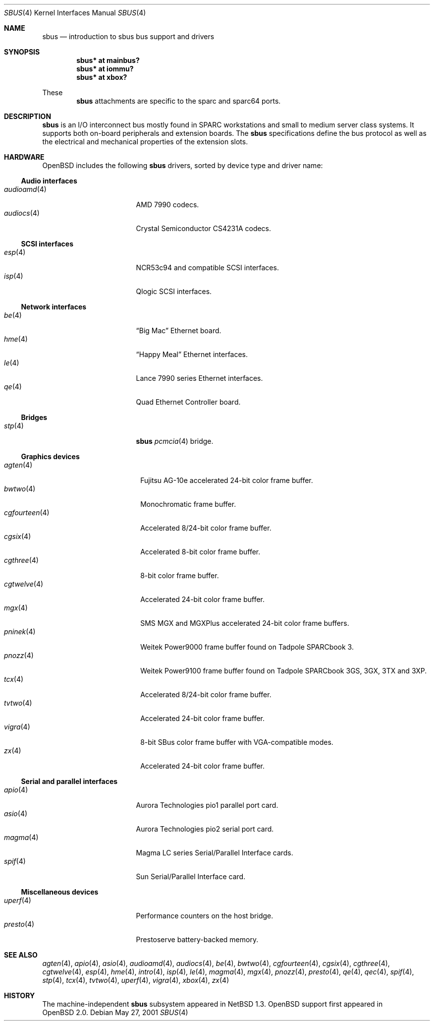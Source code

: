 .\"	$OpenBSD: sbus.4,v 1.18 2003/06/18 17:40:28 miod Exp $
.\"	$NetBSD: sbus.4,v 1.5 2002/01/21 17:54:10 wiz Exp $
.\"
.\" Copyright (c) 2001 The NetBSD Foundation, Inc.
.\" All rights reserved.
.\"
.\" This code is derived from software contributed to The NetBSD Foundation
.\" by Paul Kranenburg.
.\"
.\" Redistribution and use in source and binary forms, with or without
.\" modification, are permitted provided that the following conditions
.\" are met:
.\" 1. Redistributions of source code must retain the above copyright
.\"    notice, this list of conditions and the following disclaimer.
.\" 2. Redistributions in binary form must reproduce the above copyright
.\"    notice, this list of conditions and the following disclaimer in the
.\"    documentation and/or other materials provided with the distribution.
.\" 3. All advertising materials mentioning features or use of this software
.\"    must display the following acknowledgement:
.\"        This product includes software developed by the NetBSD
.\"        Foundation, Inc. and its contributors.
.\" 4. Neither the name of The NetBSD Foundation nor the names of its
.\"    contributors may be used to endorse or promote products derived
.\"    from this software without specific prior written permission.
.\"
.\" THIS SOFTWARE IS PROVIDED BY THE NETBSD FOUNDATION, INC. AND CONTRIBUTORS
.\" ``AS IS'' AND ANY EXPRESS OR IMPLIED WARRANTIES, INCLUDING, BUT NOT LIMITED
.\" TO, THE IMPLIED WARRANTIES OF MERCHANTABILITY AND FITNESS FOR A PARTICULAR
.\" PURPOSE ARE DISCLAIMED.  IN NO EVENT SHALL THE FOUNDATION OR CONTRIBUTORS
.\" BE LIABLE FOR ANY DIRECT, INDIRECT, INCIDENTAL, SPECIAL, EXEMPLARY, OR
.\" CONSEQUENTIAL DAMAGES (INCLUDING, BUT NOT LIMITED TO, PROCUREMENT OF
.\" SUBSTITUTE GOODS OR SERVICES; LOSS OF USE, DATA, OR PROFITS; OR BUSINESS
.\" INTERRUPTION) HOWEVER CAUSED AND ON ANY THEORY OF LIABILITY, WHETHER IN
.\" CONTRACT, STRICT LIABILITY, OR TORT (INCLUDING NEGLIGENCE OR OTHERWISE)
.\" ARISING IN ANY WAY OUT OF THE USE OF THIS SOFTWARE, EVEN IF ADVISED OF THE
.\" POSSIBILITY OF SUCH DAMAGE.
.\"
.Dd May 27, 2001
.Dt SBUS 4
.Os
.Sh NAME
.Nm sbus
.Nd introduction to sbus bus support and drivers
.Sh SYNOPSIS
.Cd "sbus* at mainbus?"
.Cd "sbus* at iommu?"
.Cd "sbus* at xbox?"
.Pp
These
.Nm
attachments are specific to the sparc and sparc64 ports.
.Sh DESCRIPTION
.Nm
is an I/O interconnect bus mostly found in
.Tn SPARC
workstations and small to medium server class systems.
It supports both on-board peripherals and extension boards.
The
.Nm
specifications define the bus protocol as well as the electrical and
mechanical properties of the extension slots.
.Sh HARDWARE
.Ox
includes the following
.Nm
drivers, sorted by device type and driver name:
.Ss Audio interfaces
.Bl -tag -width 12n -offset ind -compact
.It Xr audioamd 4
.Tn AMD
7990 codecs.
.It Xr audiocs 4
.Tn "Crystal Semiconductor"
CS4231A codecs.
.El
.Ss SCSI interfaces
.Bl -tag -width 12n -offset ind -compact
.It Xr esp 4
NCR53c94 and compatible
.Tn SCSI
interfaces.
.It Xr isp 4
Qlogic
.Tn SCSI
interfaces.
.El
.Ss Network interfaces
.Bl -tag -width 12n -offset ind -compact
.It Xr be 4
.Dq Big Mac
.Tn Ethernet
board.
.It Xr hme 4
.Dq Happy Meal
.Tn Ethernet
interfaces.
.It Xr le 4
.Tn Lance
7990 series
.Tn Ethernet
interfaces.
.It Xr qe 4
Quad Ethernet Controller
board.
.El
.Ss Bridges
.Bl -tag -width 12n -offset ind -compact
.It Xr stp 4
.Nm sbus
.Xr pcmcia 4
bridge.
.El
.Ss Graphics devices
.Bl -tag -width 13n -offset ind -compact
.It Xr agten 4
Fujitsu AG-10e accelerated 24-bit color frame buffer.
.It Xr bwtwo 4
Monochromatic frame buffer.
.It Xr cgfourteen 4
Accelerated 8/24-bit color frame buffer.
.It Xr cgsix 4
Accelerated 8-bit color frame buffer.
.It Xr cgthree 4
8-bit color frame buffer.
.It Xr cgtwelve 4
Accelerated 24-bit color frame buffer.
.It Xr mgx 4
SMS MGX and MGXPlus accelerated 24-bit color frame buffers.
.It Xr pninek 4
Weitek Power9000 frame buffer found on Tadpole SPARCbook 3.
.It Xr pnozz 4
Weitek Power9100 frame buffer found on Tadpole SPARCbook 3GS, 3GX, 3TX and 3XP.
.It Xr tcx 4
Accelerated 8/24-bit color frame buffer.
.It Xr tvtwo 4
Accelerated 24-bit color frame buffer.
.It Xr vigra 4
8-bit SBus color frame buffer with VGA-compatible modes.
.It Xr zx 4
Accelerated 24-bit color frame buffer.
.El
.Ss Serial and parallel interfaces
.Bl -tag -width 12n -offset ind -compact
.It Xr apio 4
Aurora Technologies pio1 parallel port card.
.It Xr asio 4
Aurora Technologies pio2 serial port card.
.It Xr magma 4
Magma LC series Serial/Parallel Interface cards.
.It Xr spif 4
Sun Serial/Parallel Interface card.
.El
.Ss Miscellaneous devices
.Bl -tag -width 12n -offset ind -compact
.It Xr uperf 4
Performance counters on the host bridge.
.It Xr presto 4
Prestoserve battery-backed memory.
.El
.Sh SEE ALSO
.Xr agten 4 ,
.Xr apio 4 ,
.Xr asio 4 ,
.Xr audioamd 4 ,
.Xr audiocs 4 ,
.Xr be 4 ,
.Xr bwtwo 4 ,
.Xr cgfourteen 4 ,
.Xr cgsix 4 ,
.Xr cgthree 4 ,
.Xr cgtwelve 4 ,
.Xr esp 4 ,
.Xr hme 4 ,
.Xr intro 4 ,
.Xr isp 4 ,
.Xr le 4 ,
.Xr magma 4 ,
.Xr mgx 4 ,
.Xr pnozz 4 ,
.Xr presto 4 ,
.Xr qe 4 ,
.Xr qec 4 ,
.Xr spif 4 ,
.Xr stp 4 ,
.Xr tcx 4 ,
.Xr tvtwo 4 ,
.Xr uperf 4 ,
.Xr vigra 4 ,
.Xr xbox 4 ,
.Xr zx 4
.Sh HISTORY
The machine-independent
.Nm sbus
subsystem appeared in
.Nx 1.3 .
.Ox
support first appeared in
.Ox 2.0 .
